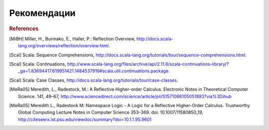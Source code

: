 .. _references:

******************************************
Рекомендации
******************************************

.. rubric:: References

.. [MiBH] Miller, H., Burmako, E., Haller, P.: Reflection Overview, http://docs.scala-lang.org/overviews/reflection/overview.html.
.. [Scal] Scala: Sequence Comprehensions, http://docs.scala-lang.org/tutorials/tour/sequence-comprehensions.html.
.. [Scal] Scala: Continuations, http://www.scala-lang.org/files/archive/api/2.11.8/scala-continuations-library/?_ga=1.83694417.619951421.1484537916#scala.util.continuations.package.
.. [Scal] Scala: Case Classes, http://docs.scala-lang.org/tutorials/tour/case-classes.
.. [MeRa05] Meredith, L., Radestock, M.: A Reflective Higher-order Calculus. Electronic Notes in Theoretical Computer Science. 141, 49–67, http://www.sciencedirect.com/science/article/pii/S1571066105051893?via%3Dihub
.. [MeRa05] Meredith L., Radestock M: Namespace Logic - A Logic for a Reflective Higher-Order Calculus. Trustworthy Global Computing Lecture Notes in Computer Science 353–369. doi: 10.1007/11580850_19, http://citeseerx.ist.psu.edu/viewdoc/summary?doi=10.1.1.95.9601

